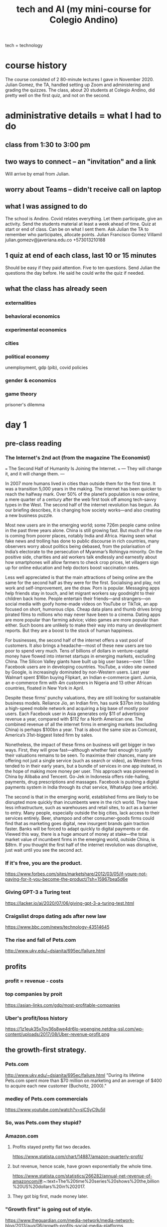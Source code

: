#+title: tech and AI (my mini-course for Colegio Andino)
tech = technology
* course history
  The course consisted of 2 80-minute lectures I gave in November 2020.
  Julian Gomez, the TA, handled setting up Zoom and administering and grading the quizzes.
  The class, about 20 students at Colegio Andino, did pretty well on the first quiz, and not on the second.
* administrative details = what I had to do
** class from 1:30 to 3:00 pm
** two ways to connect -- an "invitation" and a link
   Will arrive by email from Julian.
** worry about Teams -- didn't receive call on laptop
** what I was assigned to do
The school is Andino.
Covid relates everything.
Let them participate, give an activity.
Send the students material at least a week ahead of time.
Quiz at start or end of class. Can be on what I sent them.
Ask Julian the TA to remember who participates, allocate points.
    Julian Francisco Gomez Villamil
    julian.gomezv@javeriana.edu.co
    +573013210188
** 1 quiz at end of each class, last 10 or 15 minutes
   Should be easy if they paid attention.
   Five to ten questions.
   Send Julian the questions the day before.
     He said he could write the quiz if needed.
** what the class has already seen
*** externalities
*** behavioral economics
*** experimental economics
*** cities
*** political economy
    unemployment, gdp (pib), covid policies
*** gender & economics
*** game theory
    prisoner's dilemma
* day 1
** pre-class reading
*** The Internet's 2nd act (from the magazine The Economist)
    === The Second Half of Humanity Is Joining the Internet. ===
    --- They will change it, and it will change them. ---

    In 2007 more humans lived in cities than outside them for the first time. It was a transition 5,000 years in the making. The internet has been quicker to reach the halfway mark. Over 50% of the planet’s population is now online, a mere quarter of a century after the web first took off among tech-savvy types in the West. The second half of the internet revolution has begun. As our briefing describes, it is changing how society works—and also creating a new business puzzle.

    Most new users are in the emerging world; some 726m people came online in the past three years alone. China is still growing fast. But much of the rise is coming from poorer places, notably India and Africa. Having seen what fake news and trolling has done to public discourse in rich countries, many observers worry about politics being debased, from the polarisation of India’s electorate to the persecution of Myanmar’s Rohingya minority. On the positive side, charities and aid workers talk endlessly and earnestly about how smartphones will allow farmers to check crop prices, let villagers sign up for online education and help doctors boost vaccination rates.

    Less well appreciated is that the main attractions of being online are the same for the second half as they were for the first. Socialising and play, not work and self-improvement, are the draw. Porn is popular. Messaging apps help friends stay in touch, and let migrant workers say goodnight to their children back home. People entertain their friends—and strangers—on social media with goofy home-made videos on YouTube or TikTok, an app focused on short, humorous clips. Cheap data plans and thumb drives bring pirated films to millions who may never have been to a cinema. Dating apps are more popular than farming advice; video games are more popular than either. Such boons are unlikely to make their way into many un development reports. But they are a boost to the stock of human happiness.

    For businesses, the second half of the internet offers a vast pool of customers. It also brings a headache—most of these new users are too poor to spend very much. Tens of billions of dollars in venture-capital money have flowed into internet startups in emerging markets, excluding China. The Silicon Valley giants have built up big user bases—over 1.5bn Facebook users are in developing countries. YouTube, a video site owned by Google, is increasingly dominated by non-Western users. Last year Walmart spent $16bn buying Flipkart, an Indian e-commerce giant. Jumia, an e-commerce firm with 4m customers in Nigeria and 13 other African countries, floated in New York in April.

    Despite these firms’ punchy valuations, they are still looking for sustainable business models. Reliance Jio, an Indian firm, has sunk $37bn into building a high-speed mobile network and acquiring a big base of mostly poor users. Each Facebook user in Asia generates only $11 of advertising revenue a year, compared with $112 for a North American one. The combined revenue of all the internet firms in emerging markets (excluding China) is perhaps $100bn a year. That is about the same size as Comcast, America’s 31st-biggest listed firm by sales.

    Nonetheless, the impact of these firms on business will get bigger in two ways. First, they will grow fast—although whether fast enough to justify their valuations remains to be seen. To maximise their chances, many are offering not just a single service (such as search or video), as Western firms tended to in their early years, but a bundle of services in one app instead, in the hope of making more money per user. This approach was pioneered in China by Alibaba and Tencent. Go-Jek in Indonesia offers ride-hailing, payments, drug prescriptions and massages. Facebook is pushing a digital payments system in India through its chat service, WhatsApp (see article).

    The second is that in the emerging world, established firms are likely to be disrupted more quickly than incumbents were in the rich world. They have less infrastructure, such as warehouses and retail sites, to act as a barrier to entry. Many people, especially outside the big cities, lack access to their services entirely. Beer, shampoo and other consumer-goods firms could find that as marketing goes digital, new insurgent brands gain traction faster. Banks will be forced to adapt quickly to digital payments or die. Viewed this way, there is a huge amount of money at stake—the total market value of incumbent firms in the emerging world, outside China, is $8trn. If you thought the first half of the internet revolution was disruptive, just wait until you see the second act.
*** If it's free, you are the product.
    https://www.forbes.com/sites/marketshare/2012/03/05/if-youre-not-paying-for-it-you-become-the-product/?sh=15967bea5d6e
*** Giving GPT-3 a Turing test
    https://lacker.io/ai/2020/07/06/giving-gpt-3-a-turing-test.html
*** Craigslist drops dating ads after new law
    https://www.bbc.com/news/technology-43514645
*** The rise and fall of Pets.com
    http://www.uky.edu/~dsianita/695ec/failure.html
** profits
*** profit = revenue - costs
*** top companies by proit
    https://asian-links.com/gdp/most-profitable-companies
*** Uber's profit/loss history
    https://1z1euk35x7oy36s8we4dr6lo-wpengine.netdna-ssl.com/wp-content/uploads/2017/08/Uber-revenue-profit.png
** the growth-first strategy.
*** Pets.com
     http://www.uky.edu/~dsianita/695ec/failure.html
     "During its lifetime Pets.com spent more than $70 million on marketing and an average of $400 to acquire each new customer (Bucholtz, 2000)."
*** medley of Pets.com commercials
    https://www.youtube.com/watch?v=sICSyC9u5iI
*** So, was Pets.com they stupid?
*** Amazon.com
**** Profits stayed pretty flat two decades.
     https://www.statista.com/chart/14887/amazon-quarterly-profit/
**** but revenue, hence scale, have grown exponentially the whole time.
     https://www.statista.com/statistics/266282/annual-net-revenue-of-amazoncom/#:~:text=The%20time%20series%20shows%20the,billion%20US%20dollars%20in%202017.
**** They got big first, made money later.
*** "Growth first" is going out of style.
    https://www.theguardian.com/media-network/media-network-blog/2013/aug/06/growth-profits-social-media-platforms
** barrier to entry
   => Nobody can compete.
*** material monopoly
    Being the only one with access to raw materials -- e.g. diamonds.
*** information monopoly: methods for products (or services) that nobody else has.
    chemical formulas (Pfizer)
    data (Google)
    software (can be a weak barrier)
*** laws and regulations.
**** Licenses
***** Doctors
      Helps doctors & consumers.
***** Hair dressers?
      Helps already-licensed hair dressers.
      Hurts people who want to be hair dressers.
      Hurts some consumers, who would face lower prices if there were more hair dressers.
**** Section 230 of the 1996 US Communications Decency Act
     Platforms mostly cannot be held accountable (i.e. get in trouble) for their users' posts.
***** Freedom of speech does not apply.
      You have the right to speak, but not to speak on my website.
***** Craigslist shut down its personal ads.
      The " Allow States and Victims to Fight Online Sex Trafficking Act" (FOSTA)
      states that websites can now be punished for "facilitating" prostitution and sex trafficking.
      https://www.bbc.com/news/technology-43514645
***** Size & cost of filtering bad posts.
      Facebook, Youtube	: can afford it.
	(They use machines and humans to do that.)
      Startups		: can't.
****** startup = a small new company
*** scale (size) & network effects
**** network effects
     more people use it => it becomes more useful => more people use it => ...
***** amazon, uber, facebook, ebay, instagram
***** Why Google offers so many free services.
      Information => better ads.
***** Why Facebook bought Instagram and Whatsapp.
      Monopoly: Facebook can charge advertisers more if nobody else is like Facebook.
**** Google, Amazon, Facebook, Walmart : scale (size) protects them.
     Amazon ~ Mercado Libre.
     Walmart ~ Exito.
**** Uber (Didi, InDriver)             : not very protected by scale..
**** Facebook moderators and PTSD (post traumatic stress disorder)
     The term "PTSD" was first used in the vietnam war.
     Moderator = someone who vets posts, takes some of them down.
     52 million USD, 11,250 moderators
     https://www.theverge.com/2020/5/12/21255870/facebook-content-moderator-settlement-scola-ptsd-mental-health
** tech is weird
*** AI does not exist.
    https://lacker.io/ai/2020/07/06/giving-gpt-3-a-turing-test.html
**** machines are better at
     Arithmetic, memory, simple games.
       Chess. Memory. Poker (but only very recently).
     Anything you can program a perfect solution to.
**** humans are better at
     Recognizing pictures.
     Talking.
     Science.
     Cooking.
     Sports.
     Picking strawberries.
     Navigation (e.g. driving).
*** open-source software ("even freer" than free software)
    Free: you can use it, "have" it, but you don't get to see how it works.
    Open-source: you can see the source code, see how it works, modify it, share those modifications, etc.
**** example: Go (programming language) by Google
***** can't sell it
      There are too many other free languages already available.
***** want people to use it
      Google will hire some of them.
***** want to be famous, respected for helping others
***** want people to develop it
      Free labor!
*** If it's free, you are the product
    Users are the product.
    The customer is the advertiser.
    https://www.forbes.com/sites/marketshare/2012/03/05/if-youre-not-paying-for-it-you-become-the-product/?sh=15967bea5d6e
**** Facebook, Google receive most of their money from advertisers.
**** Lots of small websites used to, but much less now.
     Since Facebook and Google can target users more precisely,
     it's cheaper for advertisers to use them.
     Smaller websites are less attractive to advertisers,
     because it costs more money to reach interested people,
     because they have to spam lots of uninterested people,
     because the website does not know very much about its users.
*** squishy assets
    Hard to quantify. Impossible to touch.
    Some easy to copy, some very much not.
**** Standard Oil: company in the US
     "antitrust law" : breaks monopolies and oligopolies
**** data
**** algorithms
**** popularity
     Facebook has it, and is protected by it.
     Uber has it, but is not very protected by it.
** quiz
*** Which of the following tasks are computers better than humans at?
**** Cooking.
**** Identifying animals in pictures.
**** Playing chess.
**** Picking strawberries.
*** Which of the following is not a barrier to entry?
**** Secret recipes
**** Network effects
**** Open-source software
**** Licensing regulations
*** Most of Google's profit comes from
**** research into algorithms
**** advertising
**** the government
**** Google is not profitable.
*** What is the argument for not making platforms responsible for their users' posts?
**** User posts are not harmful, so accountability is not necessary.
**** If platforms were held accountable, some would not let their users post anything.
**** Smaller platforms can more easily filter posts, so this would give them an unfair advantage.
**** The right to freedom of speech means anybody should be able to write anything on anybody's website.
*** More than 80% of the money spent by Pets.com went to
**** developing software and running servers
**** buying products for resale
**** shipping products
**** advertising
** quiz answers
   playing chess
   open-source software
   advertising
   If platforms were held accountable, some would not let their users post anything.
   advertising
* day 2
** pre-class reading
*** technological unemployment is not new
**** the Luddite rebellion
     https://www.history.com/news/who-were-the-luddites
**** optional: if you enjoyed that story, here are many more:
     https://www.blog.askwonder.com/blog/technological-unemployment
*** the 2017 Equifax hack
    https://en.wikipedia.org/wiki/2017_Equifax_data_breach#Criticism
    Read the introduction and the "criticisms" section. (And anything else you want, of course :)
*** Venezuelan money and art
    https://www.aljazeera.com/economy/2019/12/24/venezuelas-currency-worth-more-as-craft-paper-than-as-money
*** the dangers of unexplainable machine learning
    https://www.vox.com/future-perfect/2020/8/22/21374872/uk-united-kingdom-formula-predict-student-test-scores-exams
*** optional: how cryptocurrency works
    https://blog.revolut.com/how-cryptocurrency-works/
** Does tech destroy jobs?
*** Jobs that disappeared
**** The printing press (1440) replaced scribes.
**** Powered looms (1784) replaced weavers.
**** Tractors (1892) replaced farmers.
     Most humans lived on farms before 1900.
**** Trains (1804) replaced log operators
     Beyond rivers.
**** Ice-making machines (1854) replaced Ice cutters.
**** Email (1972) replaced copy boys.
     Beyond the office.
*** long-term, "unemployment" does not rise.
**** German unemployment since 1900
     Only obvious change is that it's more stable now.
     https://www.researchgate.net/figure/Unemployment-Rate-1900-1998_fig1_5051954
**** Colombian "unemployment" since 1980
     https://www.researchgate.net/figure/Behavior-of-unemployment-in-Colombia-Source-DANE_fig1_228559730
     https://www.google.com/imgres?imgurl=https%3A%2F%2Fwww.ceicdata.com%2Fdatapage%2Fcharts%2Fipc_colombia_unemployment-rate.svg&imgrefurl=https%3A%2F%2Fwww.ceicdata.com%2Fen%2Findicator%2Fcolombia%2Funemployment-rate&tbnid=3YYje6iBcZMm7M&vet=12ahUKEwjYi6nD5a3tAhVU21kKHbTNCCgQMygEegUIARCaAQ..i&docid=BjBBuj1SrjXV7M&w=1200&h=500&q=colombia%20unemployment%20since%201980&ved=2ahUKEwjYi6nD5a3tAhVU21kKHbTNCCgQMygEegUIARCaAQ
*** New tech => more wealth, new "distribution" of wealth.
*** Humane approach: Train the displaced workers.
** the Equifax hack
*** Equifax is a "credit bureau".
    Credit bureau: collect financial information on people.
    "Credit-worthiness" = whether you deseerve a loan
*** the information revealed
    on more than 150 million people
    first and last names, Social Security numbers, birth dates, addresses and, in some instances, driver's license numbers for an estimated 143 million Americans,
    Credit card numbers for approximately 209,000 U.S. consumers, and certain dispute documents with personal identifying information for approximately 182,000 U.S. consumers were also accessed.[20][10]
*** the problem: sloppy security
    Basically they were cheap.
**** Slow to download and use security patches.
**** Bad data segmentation.
*** the personal information "externality"
    seller = equifax (selling credit information)
    buyer = banks, credit card companies, etc.
    individuals ? not buyers or sellers, but hurtx
    lost personal information ~ pollution
*** around half a billion dollars in fines
**** Net income (profit) in 2017 was about the same, half a billion dollars.
     https://investor.equifax.com/news-and-events/press-releases/2018/03-01-2018-213648628#:~:text=For%20the%20full%20year%202017,to%20the%20full%20year%202016.
*** was Equifax hurt?
**** Equifax stock price
     https://www.google.com/search?q=equifax+stock+price&oq=equifax+stock+price&aqs=chrome..69i57.5111j0j1&sourceid=chrome&ie=UTF-8
***** stock price
      stocks pay dividends.
      stocks share profits.
      stock is valuable <=> dividends are expected to be big
**** Experian stock price
     https://www.google.com/search?q=experian+stock+price&oq=experian+stock+price&aqs=chrome..69i57.5559j0j1&sourceid=chrome&ie=UTF-8
**** what are fines for?
     Make a company suffer for a bad thing.
     Teaches the company not to do that bad thing.
     Teaches *other* companies not to do that.
**** fines that don't work ~ as a cost of business
*** "insider trading"
**** at Equifax
     three Equifax executives sold almost $1.8 million of their personal holdings of company shares days after Equifax discovered the breach but more than a month before the breach was made public.[59] The company said the executives, including the chief financial officer John Gamble,[60][34] "had no knowledge that an intrusion had occurred at the time they sold their shares".
**** what it is
     Trading of a firm's stock, or derivatives based on it, based on nonpublic information about it.
**** why that's illegal
     stock market's purpose = raise funds from anyone
     If a few insiders make better deals, nobody wants to buy stock.
     we want everyone to be willing to participiate
*** they set up a website to check whether your info was stolen
**** that tried to remove visitors' right to participate in any "class action" lawsuit
     class action = people pool together to sue
     "The Trusted ID Premier website contained terms of use, dated September 6, 2017 (the day before Equifax announced the security breach) which included an arbitration clause with a class action waiver"
** privacy
*** Some kinds of private info online.
**** Income
**** Health problems
**** Sexual orientation, habits
*** Who has your information?
    The two biggest examples:
**** Facebook knows
***** who you know
***** what you like and dislike
**** Google knows
***** your search history
*** What is privacy?
**** a "negative freedom"
     like freedom from violence
     not like freedom of speech (a "positive freedom")
**** a "human right"
     Why?
     Economists ask why a lot about justice.
****** The freedom to make mistakes.
       Without that, we stay stupid.
****** Just because we like it.
*** bargaining power and the GDPR
**** "bargaining power"
     = A negotiation in which one party is somehow special, and can therefore dictate the terms.
***** monopoly vs. consumers
***** firm vs. employees
***** many similar buyers and sellers
***** Putin and Trump
      Maybe Putin has a naughty video.
***** Facebook buying Whatsapp and Instagram
      maybe ? maintain monopoly on social network data
****** can charge advertisers more
****** can give users a worse experience
       e.g. less data protection
**** some common bargaining power correctives
     laws and regulations
***** "antitrust law"
      to prevent monopoly
***** "class action lawsuits"
***** "labor union" = a monopoly
**** the "GDPR"
     The EU's "General Data Protection Regulation"
     https://gdpr.eu/what-is-gdpr/?cn-reloaded=1
***** principles
****** transparent = not secret
****** purpose-limitated
       Only collected for the purposes initially specified.
****** minimal
****** accurate, up to date
****** security
***** reaches beyond the EU
      "if you process the personal data of EU citizens or residents, or you offer goods or services to such people, then the GDPR applies to you even if you’re not in the EU."
** money and "crypto"currency
   Bitcoin
*** purpose
**** facilitate exchange
     "Barter" is inefficient -- see, e.g., Venezuela.
     "coincidence of wants"
**** store value
     Doesn't always work -- see, e.g., Venezuela.
***** "inflation"
      inflation = money loses its value
      inflation = prices rising
**** measure value
     Quantify anythinig -- chicken feathers, movies, injuries ...
*** Once, it was all metals or gems
    Useless and heavy! Who wants that?
    valuable because it's hard to find
*** Now, it is printed on paper by central authorities
**** First: China, 770 BC.
**** Still useless, but more convenient.
**** Countries make it difficult (and sometimes illegal) to use foreign currencies for domestic transactions.
     => central bank (government) can print more money, knowing it will be valued
**** number of COP rises by around 3% every year
     that's inflation
     which is why prices rise by about 3% every year
*** "cryptocurrency"
**** decentralized
     No central authority prints money.
     Every "miner" has the "ledger", processes transactions.
     "ledger" = history of transactions: money went from one address to another
**** "private" and "public"
***** Address, amount, history: public.
      "sahguiawnjklsbh2800" might be an address.
      That address might have 1000 Bitcoin at it.
      money in, money out: all public, for all addresses
***** Identity: private, kind of.
***** Is cash private? yes, prett much.
***** credit card: not private at all
**** "volatility"
**** transaction speed
     Takes minutes.
     Consider Visa: takes seconds.
**** transaction costs
     Fluctuates, from 300 to 30,000 pesos, usually 3,000-ish.
     Compare: credit cards cost at least 1%.
***** "Fixed cost" v. "variable cost".
** "machine learning" (ML) and "explainability"
*** "neural networks"
**** are the most popular ML tool
***** powerful: can fit very complex data
***** flexible: can solve a wide variety of problems
**** are "trained" on data
**** guesses without explanation
*** ways they are used
**** predicting exam results during a pandemic
     https://www.vox.com/future-perfect/2020/8/22/21374872/uk-united-kingdom-formula-predict-student-test-scores-exams
**** "credit scores", loans
**** recidivism scores, "parole"
*** "garbage in, garbage out"
**** Why correlate on race, neighborhood, income, etc?
     Tables are easy to process automatically.
     Stories are not.
** some cool privacy technology research
*** "pseudonimity"
    Pseudonymous data => can't identify individuals.
**** examples
     "This neighborhood is rich."
     "People who listen to Bob Marley are less likely to vote."
*** the holy grail of electronic elections
    Private yet verifiable.
** quiz
*** What is the purpose of money?
    Money facilitates exchange.
    Money is a store of value.
    Money is a unit of measure.
    Money is all of these things.
*** What does a credit bureau like Equifax do?
    It issues credit cards.
    It collects financial information about people.
    It measures the economy.
    It makes loans.
*** Which of the following is an example of bargaining power?
    Voters control what a Senator does, because they can threaten to take away the Senator's job.
    I'm in a boat on a river, so I have no choice -- I must follow the river.
    I have a nice truck, so I can sell it for a lot of money.
    Nuclear scientists can only work for the government, so the government does not need to pay them well.
*** Which of the following statements about technological advancement is FALSE?
    New technologies make some jobs disappear.
    New technologies make new jobs possible.
    New technologies change how wealth is distributed.
    New technologies do not change the total amount of wealth.
*** In which of the following ways is Bitcoin better than cash?
    Bitcoin is easier to use than cash.
    Bitcoin cannot be inflated like cash.
    Bitcoin is anonymous, unlike cash.
    Bitcoin's value is more stable than cash's value.
*** Insider trading is unfair to
    the insider doing the trading
    other traders
    the company whose stocks or derivatives are being traded
    other companies
** quiz answers
   Money: all of the above.
   Credit bureau: judges credit-worthiness.
   Bargaining power: Nuclear scientists.
   Technological advancement (false): do not change the total amount of wealth.
   Bitcoin: no inflation
   Insider trading: unfair to other traders
